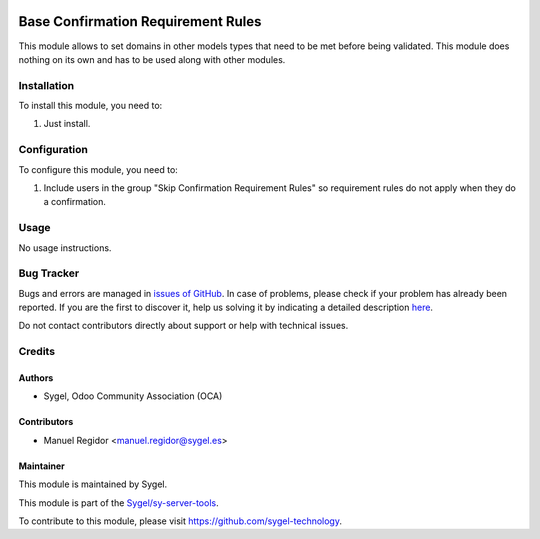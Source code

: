 .. image:: https://img.shields.io/badge/licence-AGPL--3-blue.svg
  :target: http://www.gnu.org/licenses/agpl
  :alt: License: AGPL-3

===================================
Base Confirmation Requirement Rules
===================================

This module allows to set domains in other models types that need to be met before being validated. This module does nothing on its own and has to be used along with other modules.


Installation
============

To install this module, you need to:

#. Just install.


Configuration
=============

To configure this module, you need to:

#. Include users in the group "Skip Confirmation Requirement Rules" so requirement rules do not apply when they do a confirmation.


Usage
=====

No usage instructions.


Bug Tracker
===========

Bugs and errors are managed in `issues of GitHub <https://github.com/sygel-technology/sy-server-tools/issues>`_.
In case of problems, please check if your problem has already been
reported. If you are the first to discover it, help us solving it by indicating
a detailed description `here <https://github.com/sygel-technology/sy-server-tools/issues/new>`_.

Do not contact contributors directly about support or help with technical issues.


Credits
=======

Authors
~~~~~~~

* Sygel, Odoo Community Association (OCA)


Contributors
~~~~~~~~~~~~

* Manuel Regidor <manuel.regidor@sygel.es>


Maintainer
~~~~~~~~~~

This module is maintained by Sygel.

.. image:: https://www.sygel.es/logo.png
   :alt: Sygel
   :target: https://www.sygel.es

This module is part of the `Sygel/sy-server-tools <https://github.com/sygel-technology/sy-server-tools/>`_.

To contribute to this module, please visit https://github.com/sygel-technology.
